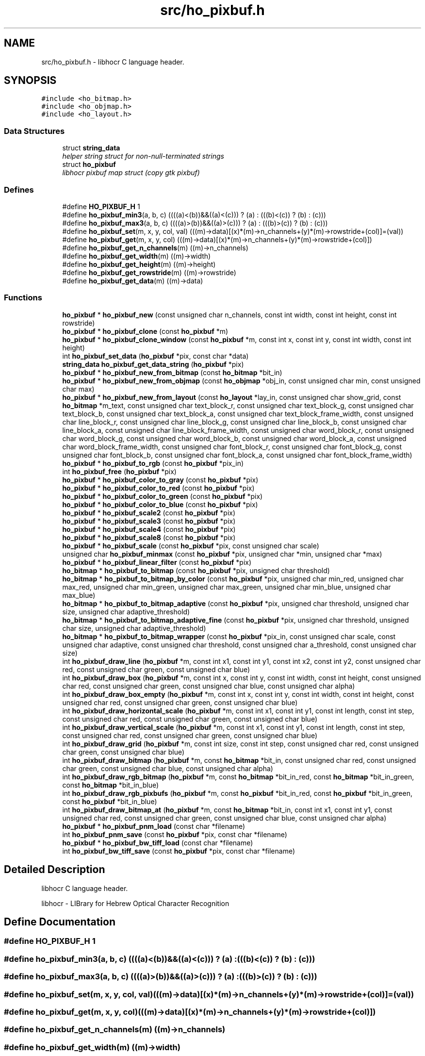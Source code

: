 .TH "src/ho_pixbuf.h" 3 "27 May 2008" "Version 0.10.10" "libhocr" \" -*- nroff -*-
.ad l
.nh
.SH NAME
src/ho_pixbuf.h \- libhocr C language header. 
.SH SYNOPSIS
.br
.PP
\fC#include <ho_bitmap.h>\fP
.br
\fC#include <ho_objmap.h>\fP
.br
\fC#include <ho_layout.h>\fP
.br

.SS "Data Structures"

.in +1c
.ti -1c
.RI "struct \fBstring_data\fP"
.br
.RI "\fIhelper string struct for non-null-terminated strings \fP"
.ti -1c
.RI "struct \fBho_pixbuf\fP"
.br
.RI "\fIlibhocr pixbuf map struct (copy gtk pixbuf) \fP"
.in -1c
.SS "Defines"

.in +1c
.ti -1c
.RI "#define \fBHO_PIXBUF_H\fP   1"
.br
.ti -1c
.RI "#define \fBho_pixbuf_min3\fP(a, b, c)   ((((a)<(b))&&((a)<(c))) ? (a) : (((b)<(c)) ? (b) : (c)))"
.br
.ti -1c
.RI "#define \fBho_pixbuf_max3\fP(a, b, c)   ((((a)>(b))&&((a)>(c))) ? (a) : (((b)>(c)) ? (b) : (c)))"
.br
.ti -1c
.RI "#define \fBho_pixbuf_set\fP(m, x, y, col, val)   (((m)->data)[(x)*(m)->n_channels+(y)*(m)->rowstride+(col)]=(val))"
.br
.ti -1c
.RI "#define \fBho_pixbuf_get\fP(m, x, y, col)   (((m)->data)[(x)*(m)->n_channels+(y)*(m)->rowstride+(col)])"
.br
.ti -1c
.RI "#define \fBho_pixbuf_get_n_channels\fP(m)   ((m)->n_channels)"
.br
.ti -1c
.RI "#define \fBho_pixbuf_get_width\fP(m)   ((m)->width)"
.br
.ti -1c
.RI "#define \fBho_pixbuf_get_height\fP(m)   ((m)->height)"
.br
.ti -1c
.RI "#define \fBho_pixbuf_get_rowstride\fP(m)   ((m)->rowstride)"
.br
.ti -1c
.RI "#define \fBho_pixbuf_get_data\fP(m)   ((m)->data)"
.br
.in -1c
.SS "Functions"

.in +1c
.ti -1c
.RI "\fBho_pixbuf\fP * \fBho_pixbuf_new\fP (const unsigned char n_channels, const int width, const int height, const int rowstride)"
.br
.ti -1c
.RI "\fBho_pixbuf\fP * \fBho_pixbuf_clone\fP (const \fBho_pixbuf\fP *m)"
.br
.ti -1c
.RI "\fBho_pixbuf\fP * \fBho_pixbuf_clone_window\fP (const \fBho_pixbuf\fP *m, const int x, const int y, const int width, const int height)"
.br
.ti -1c
.RI "int \fBho_pixbuf_set_data\fP (\fBho_pixbuf\fP *pix, const char *data)"
.br
.ti -1c
.RI "\fBstring_data\fP \fBho_pixbuf_get_data_string\fP (\fBho_pixbuf\fP *pix)"
.br
.ti -1c
.RI "\fBho_pixbuf\fP * \fBho_pixbuf_new_from_bitmap\fP (const \fBho_bitmap\fP *bit_in)"
.br
.ti -1c
.RI "\fBho_pixbuf\fP * \fBho_pixbuf_new_from_objmap\fP (const \fBho_objmap\fP *obj_in, const unsigned char min, const unsigned char max)"
.br
.ti -1c
.RI "\fBho_pixbuf\fP * \fBho_pixbuf_new_from_layout\fP (const \fBho_layout\fP *lay_in, const unsigned char show_grid, const \fBho_bitmap\fP *m_text, const unsigned char text_block_r, const unsigned char text_block_g, const unsigned char text_block_b, const unsigned char text_block_a, const unsigned char text_block_frame_width, const unsigned char line_block_r, const unsigned char line_block_g, const unsigned char line_block_b, const unsigned char line_block_a, const unsigned char line_block_frame_width, const unsigned char word_block_r, const unsigned char word_block_g, const unsigned char word_block_b, const unsigned char word_block_a, const unsigned char word_block_frame_width, const unsigned char font_block_r, const unsigned char font_block_g, const unsigned char font_block_b, const unsigned char font_block_a, const unsigned char font_block_frame_width)"
.br
.ti -1c
.RI "\fBho_pixbuf\fP * \fBho_pixbuf_to_rgb\fP (const \fBho_pixbuf\fP *pix_in)"
.br
.ti -1c
.RI "int \fBho_pixbuf_free\fP (\fBho_pixbuf\fP *pix)"
.br
.ti -1c
.RI "\fBho_pixbuf\fP * \fBho_pixbuf_color_to_gray\fP (const \fBho_pixbuf\fP *pix)"
.br
.ti -1c
.RI "\fBho_pixbuf\fP * \fBho_pixbuf_color_to_red\fP (const \fBho_pixbuf\fP *pix)"
.br
.ti -1c
.RI "\fBho_pixbuf\fP * \fBho_pixbuf_color_to_green\fP (const \fBho_pixbuf\fP *pix)"
.br
.ti -1c
.RI "\fBho_pixbuf\fP * \fBho_pixbuf_color_to_blue\fP (const \fBho_pixbuf\fP *pix)"
.br
.ti -1c
.RI "\fBho_pixbuf\fP * \fBho_pixbuf_scale2\fP (const \fBho_pixbuf\fP *pix)"
.br
.ti -1c
.RI "\fBho_pixbuf\fP * \fBho_pixbuf_scale3\fP (const \fBho_pixbuf\fP *pix)"
.br
.ti -1c
.RI "\fBho_pixbuf\fP * \fBho_pixbuf_scale4\fP (const \fBho_pixbuf\fP *pix)"
.br
.ti -1c
.RI "\fBho_pixbuf\fP * \fBho_pixbuf_scale8\fP (const \fBho_pixbuf\fP *pix)"
.br
.ti -1c
.RI "\fBho_pixbuf\fP * \fBho_pixbuf_scale\fP (const \fBho_pixbuf\fP *pix, const unsigned char scale)"
.br
.ti -1c
.RI "unsigned char \fBho_pixbuf_minmax\fP (const \fBho_pixbuf\fP *pix, unsigned char *min, unsigned char *max)"
.br
.ti -1c
.RI "\fBho_pixbuf\fP * \fBho_pixbuf_linear_filter\fP (const \fBho_pixbuf\fP *pix)"
.br
.ti -1c
.RI "\fBho_bitmap\fP * \fBho_pixbuf_to_bitmap\fP (const \fBho_pixbuf\fP *pix, unsigned char threshold)"
.br
.ti -1c
.RI "\fBho_bitmap\fP * \fBho_pixbuf_to_bitmap_by_color\fP (const \fBho_pixbuf\fP *pix, unsigned char min_red, unsigned char max_red, unsigned char min_green, unsigned char max_green, unsigned char min_blue, unsigned char max_blue)"
.br
.ti -1c
.RI "\fBho_bitmap\fP * \fBho_pixbuf_to_bitmap_adaptive\fP (const \fBho_pixbuf\fP *pix, unsigned char threshold, unsigned char size, unsigned char adaptive_threshold)"
.br
.ti -1c
.RI "\fBho_bitmap\fP * \fBho_pixbuf_to_bitmap_adaptive_fine\fP (const \fBho_pixbuf\fP *pix, unsigned char threshold, unsigned char size, unsigned char adaptive_threshold)"
.br
.ti -1c
.RI "\fBho_bitmap\fP * \fBho_pixbuf_to_bitmap_wrapper\fP (const \fBho_pixbuf\fP *pix_in, const unsigned char scale, const unsigned char adaptive, const unsigned char threshold, const unsigned char a_threshold, const unsigned char size)"
.br
.ti -1c
.RI "int \fBho_pixbuf_draw_line\fP (\fBho_pixbuf\fP *m, const int x1, const int y1, const int x2, const int y2, const unsigned char red, const unsigned char green, const unsigned char blue)"
.br
.ti -1c
.RI "int \fBho_pixbuf_draw_box\fP (\fBho_pixbuf\fP *m, const int x, const int y, const int width, const int height, const unsigned char red, const unsigned char green, const unsigned char blue, const unsigned char alpha)"
.br
.ti -1c
.RI "int \fBho_pixbuf_draw_box_empty\fP (\fBho_pixbuf\fP *m, const int x, const int y, const int width, const int height, const unsigned char red, const unsigned char green, const unsigned char blue)"
.br
.ti -1c
.RI "int \fBho_pixbuf_draw_horizontal_scale\fP (\fBho_pixbuf\fP *m, const int x1, const int y1, const int length, const int step, const unsigned char red, const unsigned char green, const unsigned char blue)"
.br
.ti -1c
.RI "int \fBho_pixbuf_draw_vertical_scale\fP (\fBho_pixbuf\fP *m, const int x1, const int y1, const int length, const int step, const unsigned char red, const unsigned char green, const unsigned char blue)"
.br
.ti -1c
.RI "int \fBho_pixbuf_draw_grid\fP (\fBho_pixbuf\fP *m, const int size, const int step, const unsigned char red, const unsigned char green, const unsigned char blue)"
.br
.ti -1c
.RI "int \fBho_pixbuf_draw_bitmap\fP (\fBho_pixbuf\fP *m, const \fBho_bitmap\fP *bit_in, const unsigned char red, const unsigned char green, const unsigned char blue, const unsigned char alpha)"
.br
.ti -1c
.RI "int \fBho_pixbuf_draw_rgb_bitmap\fP (\fBho_pixbuf\fP *m, const \fBho_bitmap\fP *bit_in_red, const \fBho_bitmap\fP *bit_in_green, const \fBho_bitmap\fP *bit_in_blue)"
.br
.ti -1c
.RI "int \fBho_pixbuf_draw_rgb_pixbufs\fP (\fBho_pixbuf\fP *m, const \fBho_pixbuf\fP *bit_in_red, const \fBho_pixbuf\fP *bit_in_green, const \fBho_pixbuf\fP *bit_in_blue)"
.br
.ti -1c
.RI "int \fBho_pixbuf_draw_bitmap_at\fP (\fBho_pixbuf\fP *m, const \fBho_bitmap\fP *bit_in, const int x1, const int y1, const unsigned char red, const unsigned char green, const unsigned char blue, const unsigned char alpha)"
.br
.ti -1c
.RI "\fBho_pixbuf\fP * \fBho_pixbuf_pnm_load\fP (const char *filename)"
.br
.ti -1c
.RI "int \fBho_pixbuf_pnm_save\fP (const \fBho_pixbuf\fP *pix, const char *filename)"
.br
.ti -1c
.RI "\fBho_pixbuf\fP * \fBho_pixbuf_bw_tiff_load\fP (const char *filename)"
.br
.ti -1c
.RI "int \fBho_pixbuf_bw_tiff_save\fP (const \fBho_pixbuf\fP *pix, const char *filename)"
.br
.in -1c
.SH "Detailed Description"
.PP 
libhocr C language header. 

libhocr - LIBrary for Hebrew Optical Character Recognition 
.SH "Define Documentation"
.PP 
.SS "#define HO_PIXBUF_H   1"
.PP
.SS "#define ho_pixbuf_min3(a, b, c)   ((((a)<(b))&&((a)<(c))) ? (a) : (((b)<(c)) ? (b) : (c)))"
.PP
.SS "#define ho_pixbuf_max3(a, b, c)   ((((a)>(b))&&((a)>(c))) ? (a) : (((b)>(c)) ? (b) : (c)))"
.PP
.SS "#define ho_pixbuf_set(m, x, y, col, val)   (((m)->data)[(x)*(m)->n_channels+(y)*(m)->rowstride+(col)]=(val))"
.PP
.SS "#define ho_pixbuf_get(m, x, y, col)   (((m)->data)[(x)*(m)->n_channels+(y)*(m)->rowstride+(col)])"
.PP
.SS "#define ho_pixbuf_get_n_channels(m)   ((m)->n_channels)"
.PP
.SS "#define ho_pixbuf_get_width(m)   ((m)->width)"
.PP
.SS "#define ho_pixbuf_get_height(m)   ((m)->height)"
.PP
.SS "#define ho_pixbuf_get_rowstride(m)   ((m)->rowstride)"
.PP
.SS "#define ho_pixbuf_get_data(m)   ((m)->data)"
.PP
.SH "Function Documentation"
.PP 
.SS "\fBho_pixbuf\fP* ho_pixbuf_new (const unsigned char n_channels, const int width, const int height, const int rowstride)"
.PP
new \fBho_pixbuf\fP 
.PP
\fBParameters:\fP
.RS 4
\fIn_channels\fP number of color channels 
.br
\fIheight\fP hight of pixbuf in pixels 
.br
\fIwidth\fP width of pixbuf in pixels 
.br
\fIrowstride\fP number of bytes in a row 
.RE
.PP
\fBReturns:\fP
.RS 4
newly allocated \fBho_pixbuf\fP 
.RE
.PP

.SS "\fBho_pixbuf\fP* ho_pixbuf_clone (const \fBho_pixbuf\fP * m)"
.PP
clone \fBho_pixbuf\fP 
.PP
\fBParameters:\fP
.RS 4
\fIm\fP pointer to a \fBho_pixbuf\fP image 
.RE
.PP
\fBReturns:\fP
.RS 4
newly allocated gray \fBho_pixbuf\fP 
.RE
.PP

.SS "\fBho_pixbuf\fP* ho_pixbuf_clone_window (const \fBho_pixbuf\fP * m, const int x, const int y, const int width, const int height)"
.PP
clone \fBho_pixbuf\fP window 
.PP
\fBParameters:\fP
.RS 4
\fIm\fP pointer to a \fBho_pixbuf\fP image 
.br
\fIx\fP x-start of window 
.br
\fIy\fP y-start of window 
.br
\fIwidth\fP width of window 
.br
\fIheight\fP height of window 
.RE
.PP
\fBReturns:\fP
.RS 4
newly allocated gray \fBho_pixbuf\fP 
.RE
.PP

.SS "int ho_pixbuf_set_data (\fBho_pixbuf\fP * pix, const char * data)"
.PP
copy pixel date to a \fBho_pixbuf\fP 
.PP
\fBParameters:\fP
.RS 4
\fIpix\fP pointer to a \fBho_pixbuf\fP image 
.br
\fIdata\fP the pixel data to copy 
.RE
.PP
\fBReturns:\fP
.RS 4
newly allocated gray \fBho_pixbuf\fP 
.RE
.PP

.SS "\fBstring_data\fP ho_pixbuf_get_data_string (\fBho_pixbuf\fP * pix)"
.PP
get pixel date to a \fBho_pixbuf\fP as a string 
.PP
\fBParameters:\fP
.RS 4
\fIpix\fP pointer to a \fBho_pixbuf\fP image 
.br
\fIa\fP string data struct of the pixbuf data 
.RE
.PP

.SS "\fBho_pixbuf\fP* ho_pixbuf_new_from_bitmap (const \fBho_bitmap\fP * bit_in)"
.PP
new \fBho_pixbuf\fP from \fBho_bitmap\fP 
.PP
\fBParameters:\fP
.RS 4
\fIbit_in\fP pointer to an \fBho_bitmap\fP image 
.RE
.PP
\fBReturns:\fP
.RS 4
newly allocated gray \fBho_pixbuf\fP 
.RE
.PP

.PP
Referenced by hocr::Hocr::get_bitmap_pixbuf().
.SS "\fBho_pixbuf\fP* ho_pixbuf_new_from_objmap (const \fBho_objmap\fP * obj_in, const unsigned char min, const unsigned char max)"
.PP
new \fBho_pixbuf\fP from \fBho_objmap\fP 
.PP
\fBParameters:\fP
.RS 4
\fIobj_in\fP pointer to an \fBho_objmap\fP image 
.br
\fImin\fP minimal color value 
.br
\fImax\fP maximal color value 
.RE
.PP
\fBReturns:\fP
.RS 4
newly allocated color \fBho_pixbuf\fP 
.RE
.PP

.SS "\fBho_pixbuf\fP* ho_pixbuf_new_from_layout (const \fBho_layout\fP * lay_in, const unsigned char show_grid, const \fBho_bitmap\fP * m_text, const unsigned char text_block_r, const unsigned char text_block_g, const unsigned char text_block_b, const unsigned char text_block_a, const unsigned char text_block_frame_width, const unsigned char line_block_r, const unsigned char line_block_g, const unsigned char line_block_b, const unsigned char line_block_a, const unsigned char line_block_frame_width, const unsigned char word_block_r, const unsigned char word_block_g, const unsigned char word_block_b, const unsigned char word_block_a, const unsigned char word_block_frame_width, const unsigned char font_block_r, const unsigned char font_block_g, const unsigned char font_block_b, const unsigned char font_block_a, const unsigned char font_block_frame_width)"
.PP
new \fBho_pixbuf\fP from \fBho_layout\fP 
.PP
\fBParameters:\fP
.RS 4
\fIlay_in\fP pointer to an \fBho_layout\fP image 
.br
\fIshow_grid\fP show grid on output 
.br
\fIm_text\fP text to draw on output 
.br
\fItext_block_r\fP red channel of text block 
.br
\fItext_block_g\fP green channel of text block 
.br
\fItext_block_b\fP blue channel of text block 
.br
\fItext_block_a\fP alfa channel of text block 
.br
\fItext_block_frame_width\fP frame width of text block 
.br
\fIline_block_r\fP red channel of line block 
.br
\fIline_block_g\fP green channel of line block 
.br
\fIline_block_b\fP blue channel of line block 
.br
\fIline_block_a\fP alfa channel of line block 
.br
\fIline_block_frame_width\fP frame line of text block 
.br
\fIword_block_r\fP red channel of word block 
.br
\fIword_block_g\fP green channel of word block 
.br
\fIword_block_b\fP blue channel of word block 
.br
\fIword_block_a\fP alfa channel of word block 
.br
\fIword_block_frame_width\fP frame width of word block 
.br
\fIfont_block_r\fP red channel of font block 
.br
\fIfont_block_g\fP green channel of font block 
.br
\fIfont_block_b\fP blue channel of font block 
.br
\fIfont_block_a\fP alfa channel of font block 
.br
\fIfont_block_frame_width\fP frame width of font block 
.RE
.PP
\fBReturns:\fP
.RS 4
newly allocated color \fBho_pixbuf\fP 
.RE
.PP

.PP
Referenced by hocr::Hocr::get_layout_pixbuf().
.SS "\fBho_pixbuf\fP* ho_pixbuf_to_rgb (const \fBho_pixbuf\fP * pix_in)"
.PP
new rgb \fBho_pixbuf\fP from non rgb pixbuf 
.PP
\fBParameters:\fP
.RS 4
\fIpix_in\fP pointer the original pixbuf 
.RE
.PP
\fBReturns:\fP
.RS 4
newly allocated rgb color \fBho_pixbuf\fP 
.RE
.PP

.PP
Referenced by hocr::Hocr::get_bitmap_pixbuf().
.SS "int ho_pixbuf_free (\fBho_pixbuf\fP * pix)"
.PP
free an \fBho_pixbuf\fP 
.PP
\fBParameters:\fP
.RS 4
\fIpix\fP pointer to an \fBho_pixbuf\fP 
.RE
.PP
\fBReturns:\fP
.RS 4
FALSE 
.RE
.PP

.PP
Referenced by hocr::Hocr::get_bitmap_pixbuf(), hocr::Hocr::set_bitmap(), hocr::Hocr::set_pixbuf(), and hocr::Hocr::~Hocr().
.SS "\fBho_pixbuf\fP* ho_pixbuf_color_to_gray (const \fBho_pixbuf\fP * pix)"
.PP
converts a color pixbuf to gray one 
.PP
\fBParameters:\fP
.RS 4
\fIpix\fP the color \fBho_pixbuf\fP 
.RE
.PP
\fBReturns:\fP
.RS 4
newly allocated gray \fBho_pixbuf\fP 
.RE
.PP

.SS "\fBho_pixbuf\fP* ho_pixbuf_color_to_red (const \fBho_pixbuf\fP * pix)"
.PP
take the Red channel from an RGB pixbuf 
.PP
\fBParameters:\fP
.RS 4
\fIpix\fP the color \fBho_pixbuf\fP 
.RE
.PP
\fBReturns:\fP
.RS 4
newly allocated gray \fBho_pixbuf\fP 
.RE
.PP

.SS "\fBho_pixbuf\fP* ho_pixbuf_color_to_green (const \fBho_pixbuf\fP * pix)"
.PP
take the Green channel from an RGB pixbuf 
.PP
\fBParameters:\fP
.RS 4
\fIpix\fP the color \fBho_pixbuf\fP 
.RE
.PP
\fBReturns:\fP
.RS 4
newly allocated gray \fBho_pixbuf\fP 
.RE
.PP

.SS "\fBho_pixbuf\fP* ho_pixbuf_color_to_blue (const \fBho_pixbuf\fP * pix)"
.PP
take the Blue channel from an RGB pixbuf 
.PP
\fBParameters:\fP
.RS 4
\fIpix\fP the color \fBho_pixbuf\fP 
.RE
.PP
\fBReturns:\fP
.RS 4
newly allocated gray \fBho_pixbuf\fP 
.RE
.PP

.SS "\fBho_pixbuf\fP* ho_pixbuf_scale2 (const \fBho_pixbuf\fP * pix)"
.PP
scale a gray pixbuf to by 2 
.PP
\fBParameters:\fP
.RS 4
\fIpix\fP the input \fBho_pixbuf\fP 
.RE
.PP
\fBReturns:\fP
.RS 4
newly allocated gray \fBho_pixbuf\fP 
.RE
.PP

.SS "\fBho_pixbuf\fP* ho_pixbuf_scale3 (const \fBho_pixbuf\fP * pix)"
.PP
scale a gray pixbuf to by 3 
.PP
\fBParameters:\fP
.RS 4
\fIpix\fP the input \fBho_pixbuf\fP 
.RE
.PP
\fBReturns:\fP
.RS 4
newly allocated gray \fBho_pixbuf\fP 
.RE
.PP

.SS "\fBho_pixbuf\fP* ho_pixbuf_scale4 (const \fBho_pixbuf\fP * pix)"
.PP
scale a gray pixbuf to by 4 
.PP
\fBParameters:\fP
.RS 4
\fIpix\fP the input \fBho_pixbuf\fP 
.RE
.PP
\fBReturns:\fP
.RS 4
newly allocated gray \fBho_pixbuf\fP 
.RE
.PP

.SS "\fBho_pixbuf\fP* ho_pixbuf_scale8 (const \fBho_pixbuf\fP * pix)"
.PP
scale a gray pixbuf to by 8 
.PP
\fBParameters:\fP
.RS 4
\fIpix\fP the input \fBho_pixbuf\fP 
.RE
.PP
\fBReturns:\fP
.RS 4
newly allocated gray \fBho_pixbuf\fP 
.RE
.PP

.SS "\fBho_pixbuf\fP* ho_pixbuf_scale (const \fBho_pixbuf\fP * pix, const unsigned char scale)"
.PP
scale a gray pixbuf 
.PP
\fBParameters:\fP
.RS 4
\fIpix\fP the input \fBho_pixbuf\fP 
.br
\fIscale\fP scale by this factor 
.RE
.PP
\fBReturns:\fP
.RS 4
newly allocated gray \fBho_pixbuf\fP 
.RE
.PP

.SS "unsigned char ho_pixbuf_minmax (const \fBho_pixbuf\fP * pix, unsigned char * min, unsigned char * max)"
.PP
get the min and max values in a gray pixbuf 
.PP
\fBParameters:\fP
.RS 4
\fIpix\fP gray \fBho_pixbuf\fP 
.br
\fImin\fP a pointer to return the min 
.br
\fImax\fP a pointer to return the max 
.RE
.PP
\fBReturns:\fP
.RS 4
FALSE 
.RE
.PP

.SS "\fBho_pixbuf\fP* ho_pixbuf_linear_filter (const \fBho_pixbuf\fP * pix)"
.PP
aplay a linear filter to a gray pixbuf 
.PP
\fBParameters:\fP
.RS 4
\fIpix\fP the input \fBho_pixbuf\fP 
.RE
.PP
\fBReturns:\fP
.RS 4
newly allocated gray \fBho_pixbuf\fP 
.RE
.PP

.SS "\fBho_bitmap\fP* ho_pixbuf_to_bitmap (const \fBho_pixbuf\fP * pix, unsigned char threshold)"
.PP
convert a color or gray pixbuf to bitmap 
.PP
\fBParameters:\fP
.RS 4
\fIpix\fP the input \fBho_pixbuf\fP 
.br
\fIthreshold\fP the threshold to use 0..100 
.RE
.PP
\fBReturns:\fP
.RS 4
newly allocated b/w \fBho_bitmap\fP 
.RE
.PP

.SS "\fBho_bitmap\fP* ho_pixbuf_to_bitmap_by_color (const \fBho_pixbuf\fP * pix, unsigned char min_red, unsigned char max_red, unsigned char min_green, unsigned char max_green, unsigned char min_blue, unsigned char max_blue)"
.PP
convert a color or gray pixbuf to bitmap 
.PP
\fBParameters:\fP
.RS 4
\fIpix\fP the input \fBho_pixbuf\fP 
.br
\fImin_red\fP the min threshold for red channel 
.br
\fImax_red\fP the max threshold for red channel 
.br
\fImin_green\fP the min threshold for green channel 
.br
\fImax_gren\fP the max threshold for green channel 
.br
\fImin_blue\fP the min threshold for blue channel 
.br
\fImax_blue\fP the max threshold for blue channel 
.RE
.PP
\fBReturns:\fP
.RS 4
newly allocated b/w \fBho_bitmap\fP 
.RE
.PP

.SS "\fBho_bitmap\fP* ho_pixbuf_to_bitmap_adaptive (const \fBho_pixbuf\fP * pix, unsigned char threshold, unsigned char size, unsigned char adaptive_threshold)"
.PP
convert a gray pixbuf to bitmap using adaptive thresholding 
.PP
\fBParameters:\fP
.RS 4
\fIpix\fP the input \fBho_pixbuf\fP 
.br
\fIthreshold\fP the threshold to use 0..100 
.br
\fIsize\fP block size for the adaptive steps 
.br
\fIadaptive_threshold\fP the threshold to use for adaptive thresholding 0..100 
.RE
.PP
\fBReturns:\fP
.RS 4
newly allocated b/w \fBho_bitmap\fP 
.RE
.PP

.SS "\fBho_bitmap\fP* ho_pixbuf_to_bitmap_adaptive_fine (const \fBho_pixbuf\fP * pix, unsigned char threshold, unsigned char size, unsigned char adaptive_threshold)"
.PP
convert a gray pixbuf to bitmap using better adaptive thresholding 
.PP
\fBParameters:\fP
.RS 4
\fIpix\fP the input \fBho_pixbuf\fP 
.br
\fIthreshold\fP the threshold to use 0..100 
.br
\fIsize\fP block size for the adaptive steps 
.br
\fIadaptive_threshold\fP the threshold to use for adaptive thresholding 0..100 
.RE
.PP
\fBReturns:\fP
.RS 4
newly allocated b/w \fBho_bitmap\fP 
.RE
.PP

.SS "\fBho_bitmap\fP* ho_pixbuf_to_bitmap_wrapper (const \fBho_pixbuf\fP * pix_in, const unsigned char scale, const unsigned char adaptive, const unsigned char threshold, const unsigned char a_threshold, const unsigned char size)"
.PP
convert a color of gray pixbuf to bitmap wrapper function 
.PP
\fBParameters:\fP
.RS 4
\fIpix_in\fP the input \fBho_pixbuf\fP 
.br
\fIscale\fP the scale to use 
.br
\fIadaptive\fP what type of thresholding to use. 0-normal,1-no,2-fine. 
.br
\fIthreshold\fP the threshold to use 0..100 
.br
\fIa_threshold\fP the threshold to use for adaptive thresholding 0..100 
.br
\fIsize\fP kernel size to use for adaptive thresholding 
.RE
.PP
\fBReturns:\fP
.RS 4
newly allocated b/w \fBho_bitmap\fP 
.RE
.PP

.SS "int ho_pixbuf_draw_line (\fBho_pixbuf\fP * m, const int x1, const int y1, const int x2, const int y2, const unsigned char red, const unsigned char green, const unsigned char blue)"
.PP
draw a line from x1,y1 to x2,y2 
.PP
\fBParameters:\fP
.RS 4
\fIm\fP a \fBho_pixbuf\fP 
.br
\fIx1\fP x cordinate of start point 
.br
\fIy1\fP y cordinate of start point 
.br
\fIx2\fP x cordinate of end point 
.br
\fIy2\fP y cordinate of end point 
.br
\fIred\fP value of red channel 
.br
\fIgreen\fP value of green channel 
.br
\fIblue\fP value of blue channel 
.RE
.PP
\fBReturns:\fP
.RS 4
FALSE 
.RE
.PP

.SS "int ho_pixbuf_draw_box (\fBho_pixbuf\fP * m, const int x, const int y, const int width, const int height, const unsigned char red, const unsigned char green, const unsigned char blue, const unsigned char alpha)"
.PP
draw a box on pixbuf
.PP
\fBParameters:\fP
.RS 4
\fIm\fP the pixbuf to draw on 
.br
\fIx\fP x-start of box 
.br
\fIy\fP y-start of box 
.br
\fIwidth\fP width of box 
.br
\fIheight\fP height of box 
.br
\fIred\fP value of red channel 
.br
\fIgreen\fP value of green channel 
.br
\fIblue\fP value of blue channel 
.br
\fIalpha\fP value of alpha channel 
.RE
.PP
\fBReturns:\fP
.RS 4
FALSE 
.RE
.PP

.SS "int ho_pixbuf_draw_box_empty (\fBho_pixbuf\fP * m, const int x, const int y, const int width, const int height, const unsigned char red, const unsigned char green, const unsigned char blue)"
.PP
draw an empty box on pixbuf
.PP
\fBParameters:\fP
.RS 4
\fIm\fP the pixbuf to draw on 
.br
\fIx\fP x-start of box 
.br
\fIy\fP y-start of box 
.br
\fIwidth\fP width of box 
.br
\fIheight\fP height of box 
.br
\fIred\fP value of red channel 
.br
\fIgreen\fP value of green channel 
.br
\fIblue\fP value of blue channel 
.RE
.PP
\fBReturns:\fP
.RS 4
FALSE 
.RE
.PP

.SS "int ho_pixbuf_draw_horizontal_scale (\fBho_pixbuf\fP * m, const int x1, const int y1, const int length, const int step, const unsigned char red, const unsigned char green, const unsigned char blue)"
.PP
draw a scale line from x1,y1 
.PP
\fBParameters:\fP
.RS 4
\fIm\fP a \fBho_pixbuf\fP 
.br
\fIx1\fP x cordinate of start point 
.br
\fIy1\fP y cordinate of start point 
.br
\fIlength\fP length of scale line 
.br
\fIstep\fP size of scale marks 
.br
\fIred\fP value of red channel 
.br
\fIgreen\fP value of green channel 
.br
\fIblue\fP value of blue channel 
.RE
.PP
\fBReturns:\fP
.RS 4
FALSE 
.RE
.PP

.SS "int ho_pixbuf_draw_vertical_scale (\fBho_pixbuf\fP * m, const int x1, const int y1, const int length, const int step, const unsigned char red, const unsigned char green, const unsigned char blue)"
.PP
draw a scale line from x1,y1 
.PP
\fBParameters:\fP
.RS 4
\fIm\fP a \fBho_pixbuf\fP 
.br
\fIx1\fP x cordinate of start point 
.br
\fIy1\fP y cordinate of start point 
.br
\fIlength\fP length of scale line 
.br
\fIstep\fP size of scale marks 
.br
\fIred\fP value of red channel 
.br
\fIgreen\fP value of green channel 
.br
\fIblue\fP value of blue channel 
.RE
.PP
\fBReturns:\fP
.RS 4
FALSE 
.RE
.PP

.SS "int ho_pixbuf_draw_grid (\fBho_pixbuf\fP * m, const int size, const int step, const unsigned char red, const unsigned char green, const unsigned char blue)"
.PP
draw a grid 
.PP
\fBParameters:\fP
.RS 4
\fIm\fP a \fBho_pixbuf\fP 
.br
\fIsize\fP size of grid boxes 
.br
\fIstep\fP size of scale marks 
.br
\fIred\fP value of red channel 
.br
\fIgreen\fP value of green channel 
.br
\fIblue\fP value of blue channel 
.RE
.PP
\fBReturns:\fP
.RS 4
FALSE 
.RE
.PP

.SS "int ho_pixbuf_draw_bitmap (\fBho_pixbuf\fP * m, const \fBho_bitmap\fP * bit_in, const unsigned char red, const unsigned char green, const unsigned char blue, const unsigned char alpha)"
.PP
draw a bitmap 
.PP
\fBParameters:\fP
.RS 4
\fIm\fP a \fBho_pixbuf\fP 
.br
\fIbit_in\fP the bitmap to draw on the pixbuf 
.br
\fIred\fP value of red channel 
.br
\fIgreen\fP value of green channel 
.br
\fIblue\fP value of blue channel 
.br
\fIalpha\fP value of alpha channel 
.RE
.PP
\fBReturns:\fP
.RS 4
FALSE 
.RE
.PP

.SS "int ho_pixbuf_draw_rgb_bitmap (\fBho_pixbuf\fP * m, const \fBho_bitmap\fP * bit_in_red, const \fBho_bitmap\fP * bit_in_green, const \fBho_bitmap\fP * bit_in_blue)"
.PP
draw RGB bitmap 
.PP
\fBParameters:\fP
.RS 4
\fIm\fP a \fBho_pixbuf\fP 
.br
\fIbit_in_red\fP the bitmap to draw on the pixbuf red channel 
.br
\fIbit_in_green\fP the bitmap to draw on the pixbuf green channel 
.br
\fIbit_in_blue\fP the bitmap to draw on the pixbuf blue channel 
.RE
.PP
\fBReturns:\fP
.RS 4
FALSE 
.RE
.PP

.SS "int ho_pixbuf_draw_rgb_pixbufs (\fBho_pixbuf\fP * m, const \fBho_pixbuf\fP * bit_in_red, const \fBho_pixbuf\fP * bit_in_green, const \fBho_pixbuf\fP * bit_in_blue)"
.PP
draw RGB pixbufs 
.PP
\fBParameters:\fP
.RS 4
\fIm\fP a \fBho_pixbuf\fP 
.br
\fIbit_in_red\fP the grey pixbuf to draw on the pixbuf red channel 
.br
\fIbit_in_green\fP the grey pixbuf to draw on the pixbuf green channel 
.br
\fIbit_in_blue\fP the grey pixbuf to draw on the pixbuf blue channel 
.RE
.PP
\fBReturns:\fP
.RS 4
FALSE 
.RE
.PP

.SS "int ho_pixbuf_draw_bitmap_at (\fBho_pixbuf\fP * m, const \fBho_bitmap\fP * bit_in, const int x1, const int y1, const unsigned char red, const unsigned char green, const unsigned char blue, const unsigned char alpha)"
.PP
draw a bitmap 
.PP
\fBParameters:\fP
.RS 4
\fIm\fP a \fBho_pixbuf\fP 
.br
\fIbit_in\fP the bitmap to draw on the pixbuf 
.br
\fIx1\fP x of upper right start of drawing 
.br
\fIy1\fP y of upper right start of drawing 
.br
\fIred\fP value of red channel 
.br
\fIgreen\fP value of green channel 
.br
\fIblue\fP value of blue channel 
.br
\fIalpha\fP value of alpha channel 
.RE
.PP
\fBReturns:\fP
.RS 4
FALSE 
.RE
.PP

.SS "\fBho_pixbuf\fP* ho_pixbuf_pnm_load (const char * filename)"
.PP
read \fBho_pixbuf\fP from pnm file 8 or 24 bpp 
.PP
\fBParameters:\fP
.RS 4
\fIfilename\fP file name of pnm file 
.RE
.PP
\fBReturns:\fP
.RS 4
newly allocated \fBho_pixbuf\fP 
.RE
.PP

.SS "int ho_pixbuf_pnm_save (const \fBho_pixbuf\fP * pix, const char * filename)"
.PP
writes \fBho_pixbuf\fP to pnm file 
.PP
\fBParameters:\fP
.RS 4
\fIpix\fP \fBho_pixbuf\fP 8 or 24 bpp 
.br
\fIfilename\fP save as file name 
.RE
.PP
\fBReturns:\fP
.RS 4
FALSE 
.RE
.PP

.SS "\fBho_pixbuf\fP* ho_pixbuf_bw_tiff_load (const char * filename)"
.PP
read \fBho_pixbuf\fP from a b/w tiff file 
.PP
\fBParameters:\fP
.RS 4
\fIfilename\fP file name of tiff file 
.RE
.PP
\fBReturns:\fP
.RS 4
newly allocated gray \fBho_pixbuf\fP 
.RE
.PP

.SS "int ho_pixbuf_bw_tiff_save (const \fBho_pixbuf\fP * pix, const char * filename)"
.PP
writes \fBho_pixbuf\fP to a black and white tiff file 
.PP
\fBParameters:\fP
.RS 4
\fIpix\fP \fBho_pixbuf\fP 8 or 24 bpp 
.br
\fIfilename\fP save as file name 
.RE
.PP
\fBReturns:\fP
.RS 4
FALSE 
.RE
.PP

.SH "Author"
.PP 
Generated automatically by Doxygen for libhocr from the source code.
